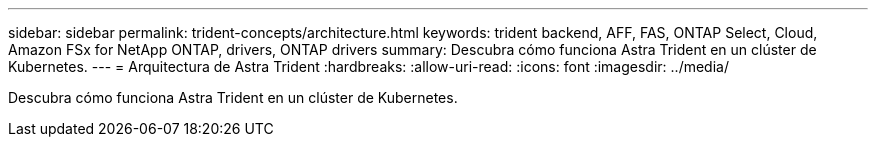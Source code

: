 ---
sidebar: sidebar 
permalink: trident-concepts/architecture.html 
keywords: trident backend, AFF, FAS, ONTAP Select, Cloud, Amazon FSx for NetApp ONTAP, drivers, ONTAP drivers 
summary: Descubra cómo funciona Astra Trident en un clúster de Kubernetes. 
---
= Arquitectura de Astra Trident
:hardbreaks:
:allow-uri-read: 
:icons: font
:imagesdir: ../media/


[role="lead"]
Descubra cómo funciona Astra Trident en un clúster de Kubernetes.
